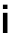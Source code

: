 SplineFontDB: 3.2
FontName: Untitled35
FullName: Untitled35
FamilyName: Untitled35
Weight: Regular
Copyright: Copyright (c) 2020, Krister Olsson
UComments: "2020-3-9: Created with FontForge (http://fontforge.org)"
Version: 001.000
ItalicAngle: 0
UnderlinePosition: -100
UnderlineWidth: 50
Ascent: 800
Descent: 200
InvalidEm: 0
LayerCount: 2
Layer: 0 0 "Back" 1
Layer: 1 0 "Fore" 0
XUID: [1021 974 -843815378 11469755]
OS2Version: 0
OS2_WeightWidthSlopeOnly: 0
OS2_UseTypoMetrics: 1
CreationTime: 1583816345
ModificationTime: 1583816345
OS2TypoAscent: 0
OS2TypoAOffset: 1
OS2TypoDescent: 0
OS2TypoDOffset: 1
OS2TypoLinegap: 0
OS2WinAscent: 0
OS2WinAOffset: 1
OS2WinDescent: 0
OS2WinDOffset: 1
HheadAscent: 0
HheadAOffset: 1
HheadDescent: 0
HheadDOffset: 1
OS2Vendor: 'PfEd'
DEI: 91125
Encoding: ISO8859-1
UnicodeInterp: none
NameList: AGL For New Fonts
DisplaySize: -48
AntiAlias: 1
FitToEm: 0
BeginChars: 256 1

StartChar: i
Encoding: 105 105 0
Width: 260
Flags: HW
LayerCount: 2
Fore
SplineSet
73 603 m 5,0,-1
 73 712 l 5,1,-1
 187 712 l 5,2,-1
 187 603 l 5,3,-1
 73 603 l 5,0,-1
73 0 m 5,0,-1
 73 508 l 5,1,-1
 187 508 l 5,2,-1
 187 0 l 5,3,-1
 73 0 l 5,0,-1
EndSplineSet
EndChar
EndChars
EndSplineFont
